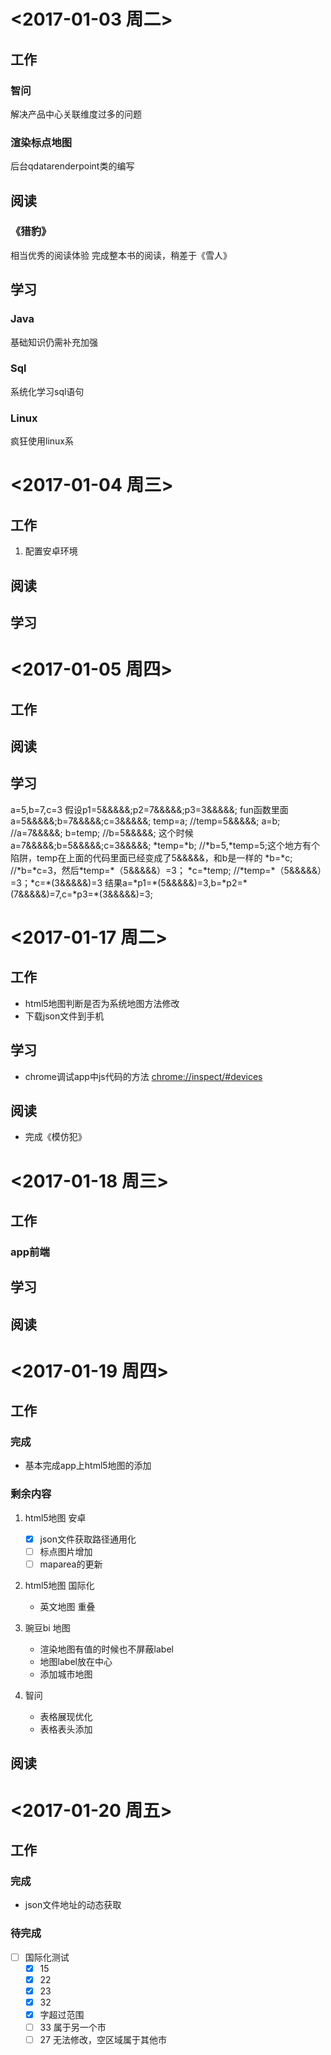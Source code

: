 * <2017-01-03 周二>
** 工作
*** 智问
解决产品中心关联维度过多的问题
*** 渲染标点地图
后台qdatarenderpoint类的编写
** 阅读
*** 《猎豹》
相当优秀的阅读体验
完成整本书的阅读，稍差于《雪人》
** 学习
*** Java
基础知识仍需补充加强
*** Sql
系统化学习sql语句
*** Linux
疯狂使用linux系
* <2017-01-04 周三>
** 工作
1. 配置安卓环境
** 阅读
** 学习
* <2017-01-05 周四>
** 工作
** 阅读
** 学习
a=5,b=7,c=3
假设p1=5&&&&&;p2=7&&&&&;p3=3&&&&&;
fun函数里面
a=5&&&&&;b=7&&&&&;c=3&&&&&;
temp=a;    //temp=5&&&&&;
a=b;       //a=7&&&&&;
b=temp;    //b=5&&&&&;
这个时候a=7&&&&&;b=5&&&&&;c=3&&&&&;
*temp=*b;  //*b=5,*temp=5;这个地方有个陷阱，temp在上面的代码里面已经变成了5&&&&&，和b是一样的
*b=*c;     //*b=*c=3，然后*temp=*（5&&&&&）=3；
*c=*temp;  //*temp=*（5&&&&&）=3；*c=*(3&&&&&)=3
结果a=*p1=*(5&&&&&)=3,b=*p2=*(7&&&&&)=7,c=*p3=*(3&&&&&)=3;
* <2017-01-17 周二>
** 工作
- html5地图判断是否为系统地图方法修改
- 下载json文件到手机
** 学习
- chrome调试app中js代码的方法
  chrome://inspect/#devices
** 阅读
- 完成《模仿犯》
* <2017-01-18 周三>
** 工作
*** app前端
** 学习
** 阅读
* <2017-01-19 周四>
** 工作
*** 完成
- 基本完成app上html5地图的添加
*** 剩余内容
**** html5地图 安卓
- [X] json文件获取路径通用化
- [ ] 标点图片增加
- [ ] maparea的更新
**** html5地图 国际化
- 英文地图 重叠
**** 豌豆bi 地图
- 渲染地图有值的时候也不屏蔽label
- 地图label放在中心
- 添加城市地图
**** 智问
- 表格展现优化
- 表格表头添加
** 阅读
* <2017-01-20 周五>
** 工作
*** 完成
- json文件地址的动态获取 
*** 待完成
- [-] 国际化测试
  - [X] 15
  - [X] 22
  - [X] 23
  - [X] 32
  - [X] 字超过范围
  - [ ] 33 属于另一个市
  - [ ] 27 无法修改，空区域属于其他市
